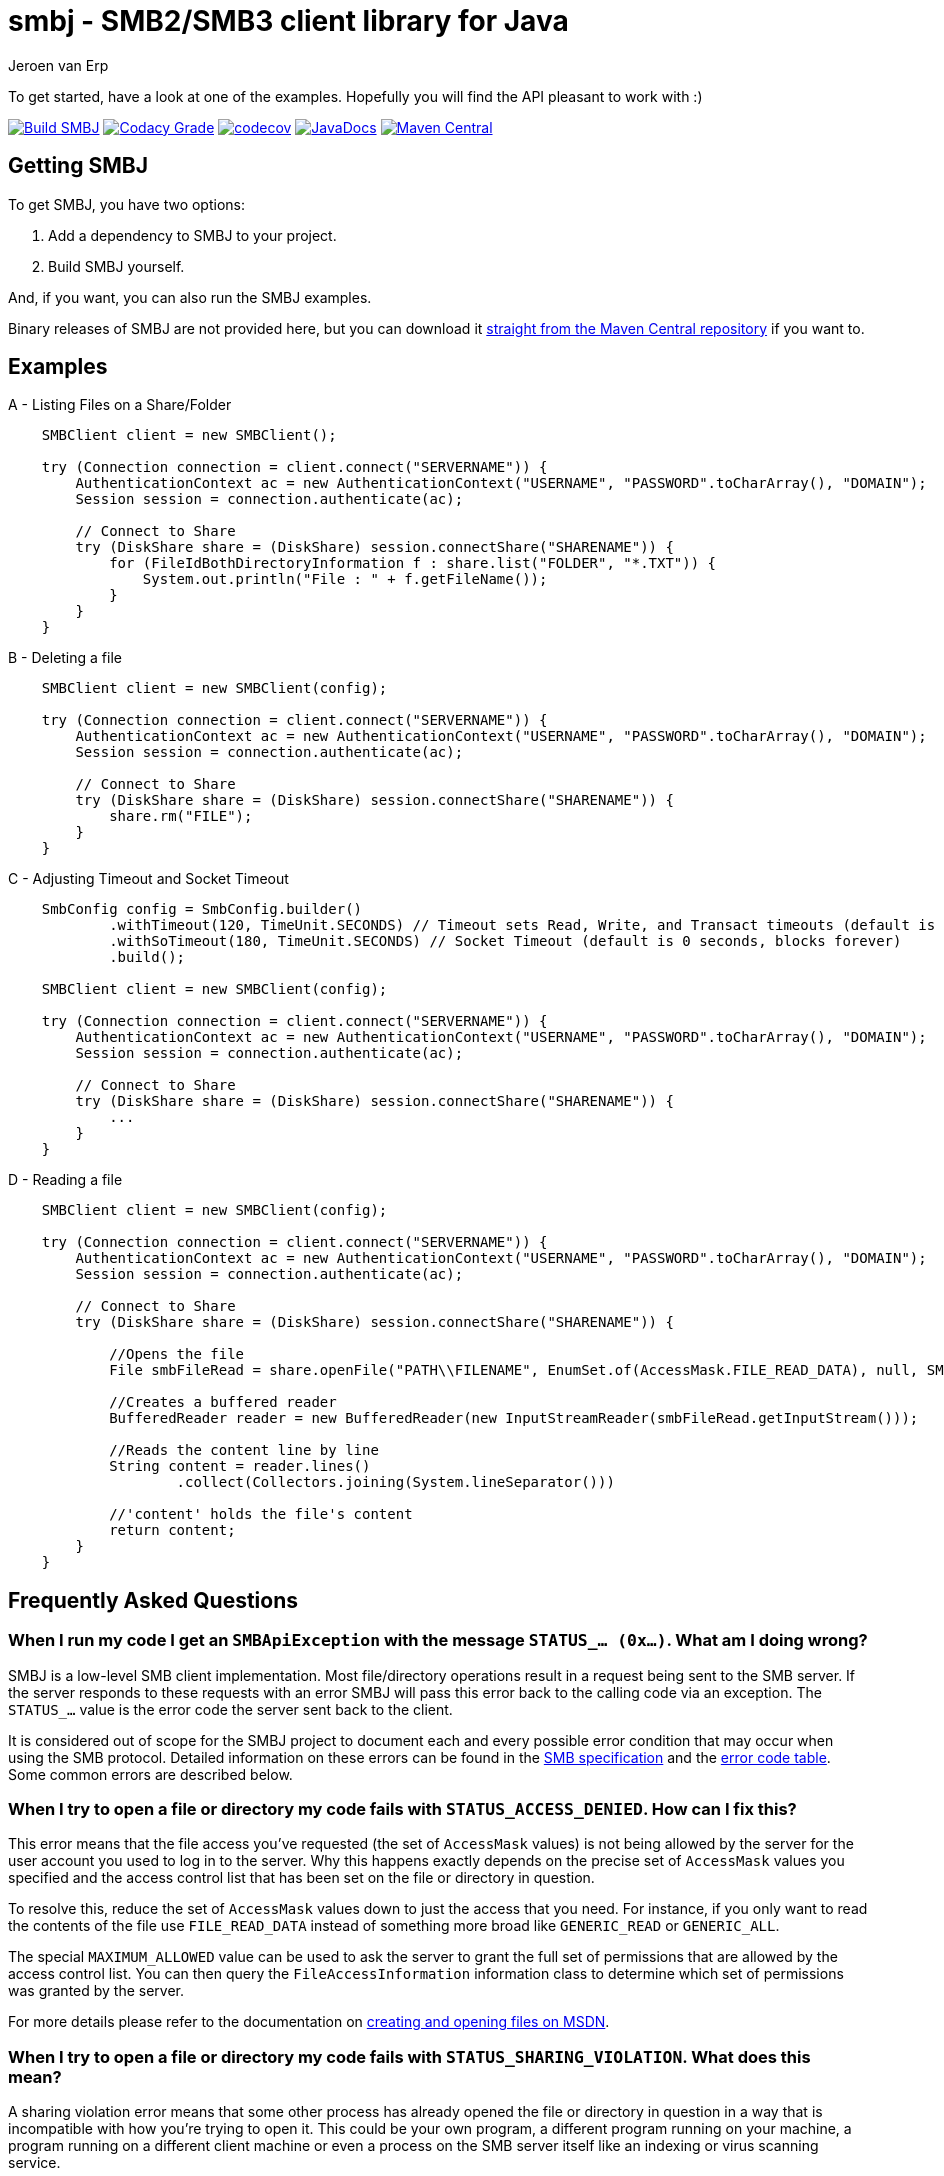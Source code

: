 = smbj - SMB2/SMB3 client library for Java
Jeroen van Erp
:smbj_groupid: com.hierynomus
:smbj_version: 0.13.0
:source-highlighter: pygments

To get started, have a look at one of the examples. Hopefully you will find the API pleasant to work with :)

image:https://github.com/hierynomus/smbj/actions/workflows/gradle.yml/badge.svg["Build SMBJ", link="https://github.com/hierynomus/smbj/actions/workflows/gradle.yml"]
image:https://app.codacy.com/project/badge/Grade/cf3df44c64c84035b58b054b4e219c24["Codacy Grade", link="https://app.codecov.io/gh/hierynomus/smbj"]
image:https://codecov.io/gh/hierynomus/smbj/branch/master/graph/badge.svg["codecov", link="https://codecov.io/gh/hierynomus/smbj"]
image:http://www.javadoc.io/badge/com.hierynomus/smbj.svg?color=blue["JavaDocs", link="http://www.javadoc.io/doc/com.hierynomus/smbj"]
image:https://maven-badges.herokuapp.com/maven-central/com.hierynomus/smbj/badge.svg["Maven Central",link="https://maven-badges.herokuapp.com/maven-central/com.hierynomus/smbj"]

== Getting SMBJ

To get SMBJ, you have two options:

. Add a dependency to SMBJ to your project.
. Build SMBJ yourself.

And, if you want, you can also run the SMBJ examples.

Binary releases of SMBJ are not provided here, but you can download it http://search.maven.org/#artifactdetails%7C{smbj_groupid}%7Csmbj%7C{smbj_version}%7Cjar[straight from the Maven Central repository] if you want to.

== Examples

A - Listing Files on a Share/Folder

```java

    SMBClient client = new SMBClient();

    try (Connection connection = client.connect("SERVERNAME")) {
        AuthenticationContext ac = new AuthenticationContext("USERNAME", "PASSWORD".toCharArray(), "DOMAIN");
        Session session = connection.authenticate(ac);

        // Connect to Share
        try (DiskShare share = (DiskShare) session.connectShare("SHARENAME")) {
            for (FileIdBothDirectoryInformation f : share.list("FOLDER", "*.TXT")) {
                System.out.println("File : " + f.getFileName());
            }
        }
    }

```

B - Deleting a file

```java

    SMBClient client = new SMBClient(config);

    try (Connection connection = client.connect("SERVERNAME")) {
        AuthenticationContext ac = new AuthenticationContext("USERNAME", "PASSWORD".toCharArray(), "DOMAIN");
        Session session = connection.authenticate(ac);

        // Connect to Share
        try (DiskShare share = (DiskShare) session.connectShare("SHARENAME")) {
            share.rm("FILE");
        }
    }

```

C - Adjusting Timeout and Socket Timeout

```java

    SmbConfig config = SmbConfig.builder()
            .withTimeout(120, TimeUnit.SECONDS) // Timeout sets Read, Write, and Transact timeouts (default is 60 seconds)
            .withSoTimeout(180, TimeUnit.SECONDS) // Socket Timeout (default is 0 seconds, blocks forever)
            .build();

    SMBClient client = new SMBClient(config);

    try (Connection connection = client.connect("SERVERNAME")) {
        AuthenticationContext ac = new AuthenticationContext("USERNAME", "PASSWORD".toCharArray(), "DOMAIN");
        Session session = connection.authenticate(ac);

        // Connect to Share
        try (DiskShare share = (DiskShare) session.connectShare("SHARENAME")) {
            ...
        }
    }

```
D - Reading a file 
```java

    SMBClient client = new SMBClient(config);

    try (Connection connection = client.connect("SERVERNAME")) {
        AuthenticationContext ac = new AuthenticationContext("USERNAME", "PASSWORD".toCharArray(), "DOMAIN");
        Session session = connection.authenticate(ac);

        // Connect to Share
        try (DiskShare share = (DiskShare) session.connectShare("SHARENAME")) {
            
            //Opens the file
            File smbFileRead = share.openFile("PATH\\FILENAME", EnumSet.of(AccessMask.FILE_READ_DATA), null, SMB2ShareAccess.ALL, SMB2CreateDisposition.FILE_OPEN, null);
            
            //Creates a buffered reader
            BufferedReader reader = new BufferedReader(new InputStreamReader(smbFileRead.getInputStream()));
            
            //Reads the content line by line
            String content = reader.lines()
                    .collect(Collectors.joining(System.lineSeparator()))
                    
            //'content' holds the file's content
            return content;
        }
    }

```

== Frequently Asked Questions

=== When I run my code I get an `SMBApiException` with the message `STATUS_... (0x...)`. What am I doing wrong?

SMBJ is a low-level SMB client implementation.
Most file/directory operations result in a request being sent to the SMB server.
If the server responds to these requests with an error SMBJ will pass this error back to the calling code via an exception.
The `STATUS_...` value is the error code the server sent back to the client.

It is considered out of scope for the SMBJ project to document each and every possible error condition that may occur when using the SMB protocol.
Detailed information on these errors can be found in the https://msdn.microsoft.com/en-us/library/cc246482.aspx[SMB specification] and the https://msdn.microsoft.com/en-us/library/cc704588.aspx[error code table].
Some common errors are described below.

=== When I try to open a file or directory my code fails with `STATUS_ACCESS_DENIED`. How can I fix this?

This error means that the file access you've requested (the set of `AccessMask` values) is not being allowed by the server for the user account you used to log in to the server.
Why this happens exactly depends on the precise set of `AccessMask` values you specified and the access control list that has been set on the file or directory in question.

To resolve this, reduce the set of `AccessMask` values down to just the access that you need.
For instance, if you only want to read the contents of the file use `FILE_READ_DATA` instead of something more broad like `GENERIC_READ` or `GENERIC_ALL`.

The special `MAXIMUM_ALLOWED` value can be used to ask the server to grant the full set of permissions that are allowed by the access control list.
You can then query the `FileAccessInformation` information class to determine which set of permissions was granted by the server.

For more details please refer to the documentation on https://docs.microsoft.com/en-us/windows/desktop/FileIO/creating-and-opening-files[creating and opening files on MSDN].

=== When I try to open a file or directory my code fails with `STATUS_SHARING_VIOLATION`. What does this mean?

A sharing violation error means that some other process has already opened the file or directory in question in a way that is incompatible with how you're trying to open it.
This could be your own program, a different program running on your machine, a program running on a different client machine or even a process on the SMB server itself like an indexing or virus scanning service.

The SMB protocol does allow multiple clients to open the same file at the same time, but they need to cooperate when doing so.
This is controlled by the set of `SMB2ShareAccess` values that are passed to the open file calls.
When this set is empty, the SMB client requests exclusive access to the file.
Passing one or more values indicates that other clients may open the file for the specified operations as well.
For instance, if you open the file with only `FILE_SHARE_READ` and successfully open the file, then other clients may open the file for reading as well.
If another client tries to open the file for writing, it will fail at that point with `STATUS_SHARING_VIOLATION` as long as you have the file open.

For more details please refer to the documentation on https://docs.microsoft.com/en-us/windows/desktop/FileIO/creating-and-opening-files[creating and opening files on MSDN].

== Depending on SMBJ
If you're building your project using Maven, you can add the following dependency to the `pom.xml`:

[source,xml,subs="verbatim,attributes"]
----
<dependency>
  <groupId>{smbj_groupid}</groupId>
  <artifactId>smbj</artifactId>
  <version>{smbj_version}</version>
</dependency>
----

If your project is built using another build tool that uses the Maven Central repository, translate this dependency into the format used by your build tool.

== Building SMBJ
. Clone the SMBJ repository.
. Ensure you have Java7 installed with the http://www.oracle.com/technetwork/java/javase/downloads/jce-7-download-432124.html[Unlimited strength Java Cryptography Extensions (JCE)].
. Run the command `./gradlew clean build`.

== Specifications
The implementation is based on the following specifications:

- https://msdn.microsoft.com/en-us/library/cc246482.aspx[[MS-SMB2\]: Server Message Block (SMB) Protocol Versions 2 and 3]
- https://msdn.microsoft.com/en-us/library/cc247021.aspx[[MS-SPNG\]: Simple and Protected GSS-API Negotiation Mechanism (SPNEGO) Extension]
- https://msdn.microsoft.com/en-us/library/cc236621.aspx[[MS-NLMP\]: NT LAN Manager (NTLM) Authentication Protocol]
- https://msdn.microsoft.com/en-us/library/cc230273.aspx[[MS-DTYP\]: Windows Data Types]
- https://msdn.microsoft.com/en-us/library/cc231196.aspx[[MS-ERREF\]: Windows Error Codes]
- https://msdn.microsoft.com/en-us/library/cc231987.aspx[[MS-FSCC\]: File System Control Codes]
- https://msdn.microsoft.com/en-us/library/cc226982.aspx[[MS-DFSC\]: Distributed File System (DFS): Referral Protocol]

== Changelog

=== 0.14.0 (2024-12-??)
* Add configuration option to disable signing (Fixes https://github.com/hierynomus/smbj/issues/817[#817])
* Upgrade dependencies
* Make share.queryInfo public to allow for exensibility (Fixes https://github.com/hierynomus/smbj/issues/836[#836])
* Add support for querying volume information (Fixes https://github.com/hierynomus/smbj/issues/837[#837])
* Set sessionKey whenever we have it from authentication, prevents NPE when server incorrectly does not recognise guest or anon credentials (Fixes https://github.com/hierynomus/smbj/issues/792[#792])

=== 0.13.0 (2023-11-20)
* Use FILE_OPEN_IF if no SMB2CreateDisposition provided (Fixes https://github.com/hierynomus/smbj/issues/786[#786])
* Integration tests rewritten to JUnit Jupiter and TestContainers
* Use BufferedInputStream to read Socket (Merged https://github.com/hierynomus/smbj/issues/795[#795])
* Clear serverList when last connection closed (Merged https://github.com/hierynomus/smbj/issues/719[#719])

=== 0.12.2 (2023-08-07)
* Added missing applicationKey getter to SessionContext (Merged https://github.com/hierynomus/smbj/pulls/776[#776])
* Fix error with anonymous authentication (Fixes https://github.com/hierynomus/smbj/issues/779[#779])

=== 0.12.1 (2023-07-13)
* Fix NPE when using SpnegoAuthenticator (Fixes https://github.com/hierynomus/smbj/issues/775[#775])

=== 0.12.0 (2023-07-06)
* Support signing and sealing of NTLM authentication
* Reworked NTLM authentication (Fixes https://github.com/hierynomus/smbj/issues/653[#653])
* Upgraded Gradle to 8.2
* Add support for reading / writing NIO ByteBuffers
* Ensure path is set for rmdir to prevent accidents (Fixes https://github.com/hierynomus/smbj/issues/756[#756])
* Ensure we call flip() on Buffer to avoid Java8/9 compatibility issues (Fixes https://github.com/hierynomus/smbj/issues/705[#705])
* Do not send SNB2EncryptionCapabilities if the withEncryptData is set to false (Fixes https://github.com/hierynomus/smbj/issues/747[#747])
* Added Implementation-Version and Implementation-Name to MANIFEST.MF (Fixes https://github.com/hierynomus/smbj/issues/743[#743])
* Bytes written by the SMB2Writer are now returned as long, correctly reporting on files >2GB (Fixes https://github.com/hierynomus/smbj/issues/740[#740])
* Reduce the amount of locking in Connection and DirectTcpTransport
* Fixed Cannot resolve path exception in DFS by specifying the correct TargetHint (Fixes https://github.com/hierynomus/smbj/issues/419[#419])
* Fixed ClassCastException in TargetInfo (Fixes https://github.com/hierynomus/smbj/issues/712[#712])
